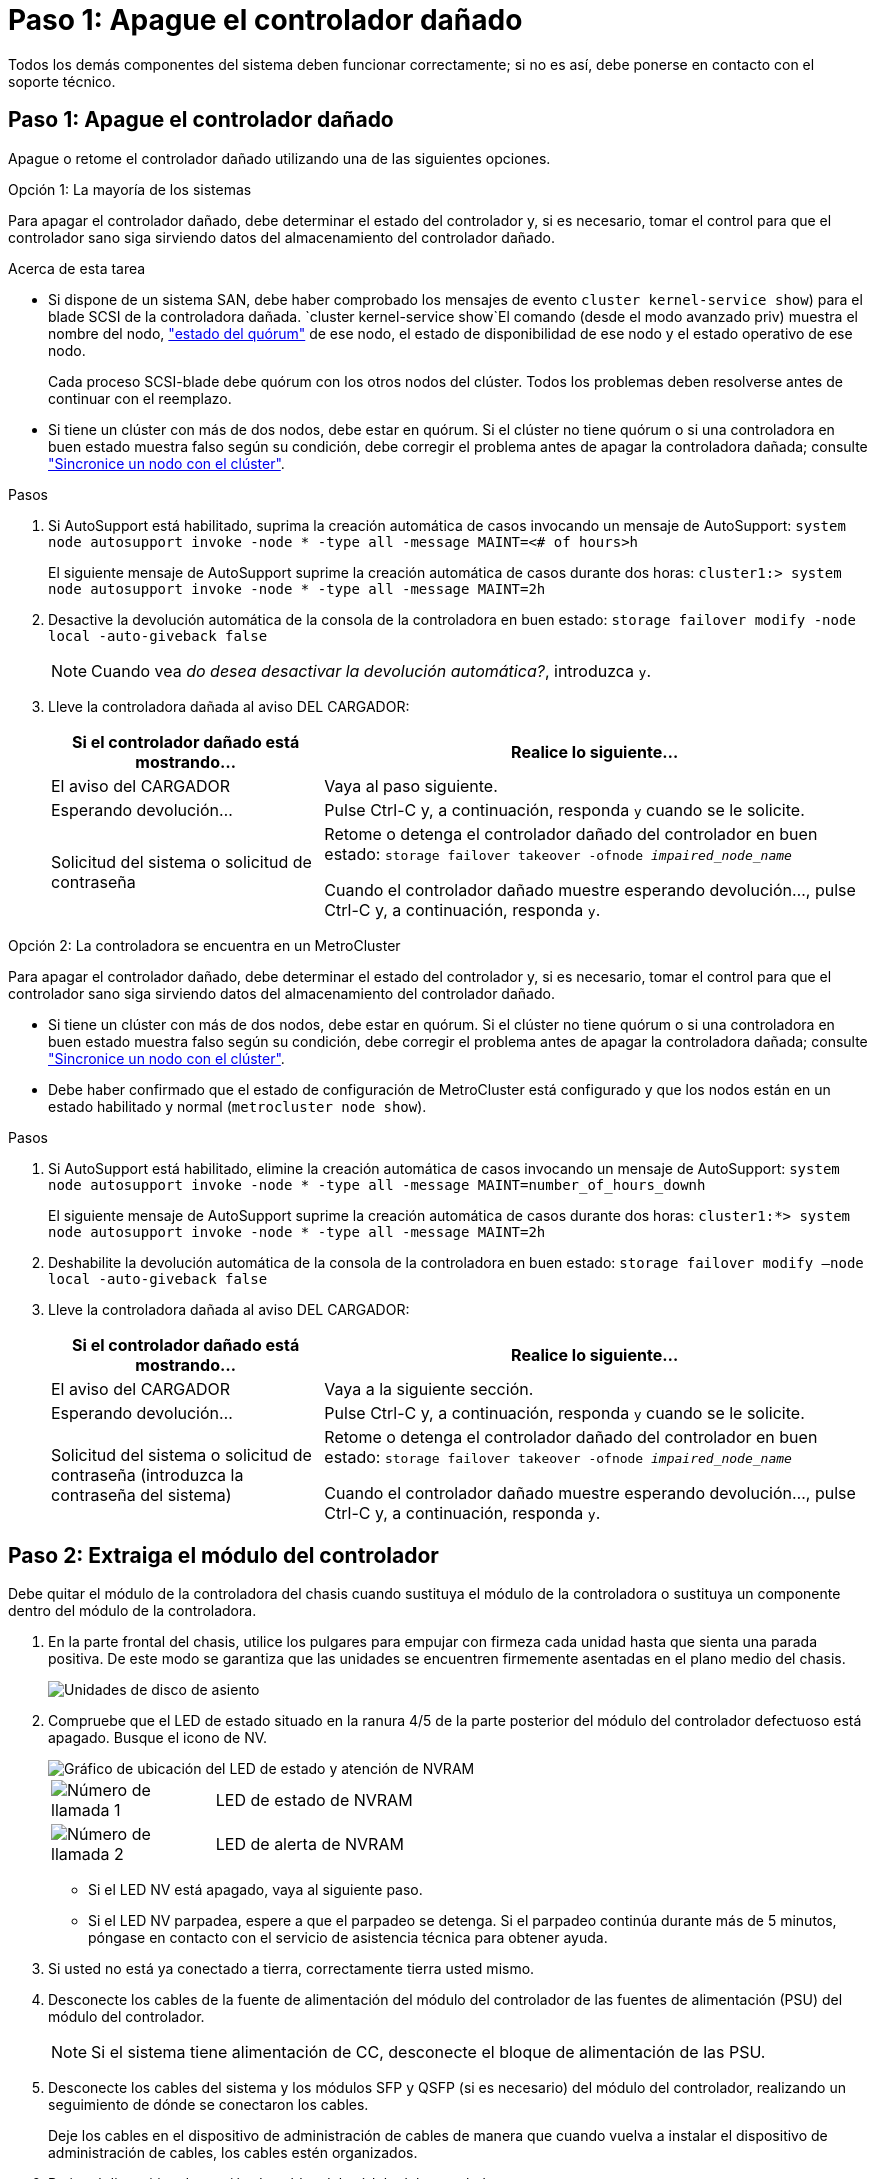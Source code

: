 = Paso 1: Apague el controlador dañado
:allow-uri-read: 


Todos los demás componentes del sistema deben funcionar correctamente; si no es así, debe ponerse en contacto con el soporte técnico.



== Paso 1: Apague el controlador dañado

Apague o retome el controlador dañado utilizando una de las siguientes opciones.

[role="tabbed-block"]
====
.Opción 1: La mayoría de los sistemas
--
Para apagar el controlador dañado, debe determinar el estado del controlador y, si es necesario, tomar el control para que el controlador sano siga sirviendo datos del almacenamiento del controlador dañado.

.Acerca de esta tarea
* Si dispone de un sistema SAN, debe haber comprobado los mensajes de evento  `cluster kernel-service show`) para el blade SCSI de la controladora dañada.  `cluster kernel-service show`El comando (desde el modo avanzado priv) muestra el nombre del nodo, link:https://docs.netapp.com/us-en/ontap/system-admin/display-nodes-cluster-task.html["estado del quórum"] de ese nodo, el estado de disponibilidad de ese nodo y el estado operativo de ese nodo.
+
Cada proceso SCSI-blade debe quórum con los otros nodos del clúster. Todos los problemas deben resolverse antes de continuar con el reemplazo.

* Si tiene un clúster con más de dos nodos, debe estar en quórum. Si el clúster no tiene quórum o si una controladora en buen estado muestra falso según su condición, debe corregir el problema antes de apagar la controladora dañada; consulte link:https://docs.netapp.com/us-en/ontap/system-admin/synchronize-node-cluster-task.html?q=Quorum["Sincronice un nodo con el clúster"^].


.Pasos
. Si AutoSupport está habilitado, suprima la creación automática de casos invocando un mensaje de AutoSupport: `system node autosupport invoke -node * -type all -message MAINT=<# of hours>h`
+
El siguiente mensaje de AutoSupport suprime la creación automática de casos durante dos horas: `cluster1:> system node autosupport invoke -node * -type all -message MAINT=2h`

. Desactive la devolución automática de la consola de la controladora en buen estado: `storage failover modify -node local -auto-giveback false`
+

NOTE: Cuando vea _do desea desactivar la devolución automática?_, introduzca `y`.

. Lleve la controladora dañada al aviso DEL CARGADOR:
+
[cols="1,2"]
|===
| Si el controlador dañado está mostrando... | Realice lo siguiente... 


 a| 
El aviso del CARGADOR
 a| 
Vaya al paso siguiente.



 a| 
Esperando devolución...
 a| 
Pulse Ctrl-C y, a continuación, responda `y` cuando se le solicite.



 a| 
Solicitud del sistema o solicitud de contraseña
 a| 
Retome o detenga el controlador dañado del controlador en buen estado: `storage failover takeover -ofnode _impaired_node_name_`

Cuando el controlador dañado muestre esperando devolución..., pulse Ctrl-C y, a continuación, responda `y`.

|===


--
.Opción 2: La controladora se encuentra en un MetroCluster
--
Para apagar el controlador dañado, debe determinar el estado del controlador y, si es necesario, tomar el control para que el controlador sano siga sirviendo datos del almacenamiento del controlador dañado.

* Si tiene un clúster con más de dos nodos, debe estar en quórum. Si el clúster no tiene quórum o si una controladora en buen estado muestra falso según su condición, debe corregir el problema antes de apagar la controladora dañada; consulte link:https://docs.netapp.com/us-en/ontap/system-admin/synchronize-node-cluster-task.html?q=Quorum["Sincronice un nodo con el clúster"^].
* Debe haber confirmado que el estado de configuración de MetroCluster está configurado y que los nodos están en un estado habilitado y normal (`metrocluster node show`).


.Pasos
. Si AutoSupport está habilitado, elimine la creación automática de casos invocando un mensaje de AutoSupport: `system node autosupport invoke -node * -type all -message MAINT=number_of_hours_downh`
+
El siguiente mensaje de AutoSupport suprime la creación automática de casos durante dos horas: `cluster1:*> system node autosupport invoke -node * -type all -message MAINT=2h`

. Deshabilite la devolución automática de la consola de la controladora en buen estado: `storage failover modify –node local -auto-giveback false`
. Lleve la controladora dañada al aviso DEL CARGADOR:
+
[cols="1,2"]
|===
| Si el controlador dañado está mostrando... | Realice lo siguiente... 


 a| 
El aviso del CARGADOR
 a| 
Vaya a la siguiente sección.



 a| 
Esperando devolución...
 a| 
Pulse Ctrl-C y, a continuación, responda `y` cuando se le solicite.



 a| 
Solicitud del sistema o solicitud de contraseña (introduzca la contraseña del sistema)
 a| 
Retome o detenga el controlador dañado del controlador en buen estado: `storage failover takeover -ofnode _impaired_node_name_`

Cuando el controlador dañado muestre esperando devolución..., pulse Ctrl-C y, a continuación, responda `y`.

|===


--
====


== Paso 2: Extraiga el módulo del controlador

Debe quitar el módulo de la controladora del chasis cuando sustituya el módulo de la controladora o sustituya un componente dentro del módulo de la controladora.

. En la parte frontal del chasis, utilice los pulgares para empujar con firmeza cada unidad hasta que sienta una parada positiva. De este modo se garantiza que las unidades se encuentren firmemente asentadas en el plano medio del chasis.
+
image::../media/drw_a800_drive_seated_IEOPS-960.svg[Unidades de disco de asiento]

. Compruebe que el LED de estado situado en la ranura 4/5 de la parte posterior del módulo del controlador defectuoso está apagado. Busque el icono de NV.
+
image::../media/drw_a1K-70-90_nvram-led_ieops-1463.svg[Gráfico de ubicación del LED de estado y atención de NVRAM]

+
[cols="1,4"]
|===


 a| 
image:../media/icon_round_1.png["Número de llamada 1"]
 a| 
LED de estado de NVRAM



 a| 
image:../media/icon_round_2.png["Número de llamada 2"]
 a| 
LED de alerta de NVRAM

|===
+
** Si el LED NV está apagado, vaya al siguiente paso.
** Si el LED NV parpadea, espere a que el parpadeo se detenga. Si el parpadeo continúa durante más de 5 minutos, póngase en contacto con el servicio de asistencia técnica para obtener ayuda.


. Si usted no está ya conectado a tierra, correctamente tierra usted mismo.
. Desconecte los cables de la fuente de alimentación del módulo del controlador de las fuentes de alimentación (PSU) del módulo del controlador.
+

NOTE: Si el sistema tiene alimentación de CC, desconecte el bloque de alimentación de las PSU.

. Desconecte los cables del sistema y los módulos SFP y QSFP (si es necesario) del módulo del controlador, realizando un seguimiento de dónde se conectaron los cables.
+
Deje los cables en el dispositivo de administración de cables de manera que cuando vuelva a instalar el dispositivo de administración de cables, los cables estén organizados.

. Retire el dispositivo de gestión de cables del módulo del controlador.
. Presione los dos pestillos de bloqueo hacia abajo y, a continuación, gire ambos pestillos hacia abajo al mismo tiempo.
+
El módulo de la controladora se mueve ligeramente fuera del chasis.

+
image::../media/drw_a70-90_pcm_remove_replace_ieops-1365.svg[Gráfico de extracción del controlador]

+
[cols="1,4"]
|===


 a| 
image:../media/icon_round_1.png["Número de llamada 1"]
 a| 
Pestillo de bloqueo



 a| 
image:../media/icon_round_2.png["Número de llamada 2"]
 a| 
Pasador de bloqueo

|===
. Deslice el módulo del controlador fuera del chasis y colóquelo sobre una superficie plana y estable.
+
Asegúrese de que admite la parte inferior del módulo de la controladora cuando la deslice para sacarlo del chasis.





== Paso 3: Sustituya la batería de NV

Retire la batería NV fallida del módulo del controlador e instale la batería NV de repuesto.

. Abra la cubierta del conducto de aire y localice la batería NV.
+
image::../media/drw_a70-90_remove_replace_nvmembat_ieops-1369.svg[Sustituya la batería NV]

+
[cols="1,4"]
|===


 a| 
image:../media/icon_round_1.png["Número de llamada 1"]
| Cubierta del conducto de aire de la batería NV 


 a| 
image:../media/icon_round_2.png["Número de llamada 2"]
 a| 
Enchufe de la batería de NV

|===
. Levante la batería para acceder al enchufe de la batería.
. Apriete el clip de la cara del enchufe de la batería para liberarlo de la toma y, a continuación, desenchufe el cable de la batería de la toma.
. Levante la batería del conducto de aire y del módulo del controlador y, a continuación, déjela a un lado.
. Extraiga la batería de repuesto de su paquete.
. Instale el paquete de baterías de repuesto en el controlador:
+
.. Enchufe la clavija de la batería a la toma de la tarjeta vertical y asegúrese de que el enchufe se bloquea en su lugar.
.. Inserte la batería en la ranura y presione firmemente la batería para asegurarse de que está bloqueada en su lugar.


. Cierre la cubierta del conducto de aire NV.
+
Asegúrese de que el enchufe se bloquea en la toma.





== Paso 4: Vuelva a instalar el módulo del controlador

Vuelva a instalar el módulo del controlador y reinícielo.

. Asegúrese de que el conducto de aire esté completamente cerrado girándolo hacia abajo hasta el tope.
+
Debe quedar a ras de la chapa metálica del módulo del controlador.

. Alinee el extremo del módulo del controlador con la abertura del chasis y, a continuación, empuje suavemente el módulo del controlador hasta la mitad del sistema.
+

NOTE: No inserte completamente el módulo de la controladora en el chasis hasta que se le indique hacerlo.

. Vuelva a conectar el sistema de almacenamiento, según sea necesario.
+
Si ha quitado los transceptores (QSFP o SFP), recuerde reinstalarlos si utiliza cables de fibra óptica.

+

NOTE: Asegúrese de que el cable de la consola está conectado al módulo del controlador reparado para que reciba mensajes de la consola cuando se reinicie. La controladora reparada recibe alimentación de la controladora en buen estado y comienza a reiniciarse tan pronto como se coloca completamente en el chasis.

. Complete la reinstalación del módulo del controlador:
+
.. Empuje firmemente el módulo de la controladora en el chasis hasta que se ajuste al plano medio y esté totalmente asentado.
+
Los pestillos de bloqueo se elevan cuando el módulo del controlador está completamente asentado.

+

NOTE: No ejerza una fuerza excesiva al deslizar el módulo del controlador hacia el chasis para evitar dañar los conectores.

.. Gire los pestillos de bloqueo hacia arriba hasta la posición de bloqueo.


+

NOTE: Si la controladora arranca en el símbolo del SISTEMA DE Loader, reiníciela con `boot_ontap` el comando.

. Conecte los cables de alimentación en las fuentes de alimentación.
+

NOTE: Si dispone de fuentes de alimentación de CC, vuelva a conectar el bloque de alimentación a las fuentes de alimentación después de que el módulo del controlador esté completamente asentado en el chasis.

. Devuelva el controlador deteriorado al funcionamiento normal devolviendo su almacenamiento: `storage failover giveback -ofnode _impaired_node_name_`.
. Si se ha desactivado la devolución automática, vuelva a activarla `storage failover modify -node local -auto-giveback true`: .
. Si AutoSupport está activado, restaurar/desactivar la supresión de la creación automática de casos `system node autosupport invoke -node * -type all -message MAINT=END`: .




== Paso 5: Devuelva la pieza que falló a NetApp

Devuelva la pieza que ha fallado a NetApp, como se describe en las instrucciones de RMA que se suministran con el kit. Consulte https://mysupport.netapp.com/site/info/rma["Devolución de piezas y sustituciones"] la página para obtener más información.
